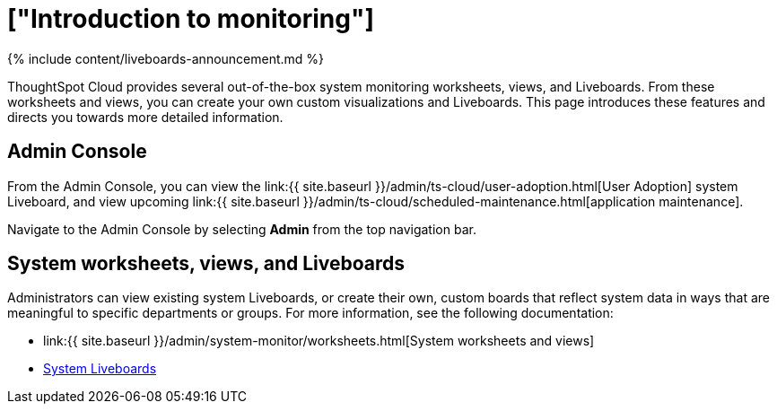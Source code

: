 = ["Introduction to monitoring"]
:last_updated: 11/05/2021
:permalink: /:collection/:path.html
:sidebar: mydoc_sidebar
:summary: Learn how to monitor your system.

{% include content/liveboards-announcement.md %}

ThoughtSpot Cloud provides several out-of-the-box system monitoring worksheets, views, and Liveboards.
From these worksheets and views, you can create your own custom visualizations and Liveboards.
This page introduces these features and directs you towards more detailed information.

== Admin Console

From the Admin Console, you can view the link:{{ site.baseurl }}/admin/ts-cloud/user-adoption.html[User Adoption] system Liveboard, and view upcoming link:{{ site.baseurl }}/admin/ts-cloud/scheduled-maintenance.html[application maintenance].

Navigate to the Admin Console by selecting *Admin* from the top navigation bar.

== System worksheets, views, and Liveboards

Administrators can view existing system Liveboards, or create their own, custom boards that reflect system data in ways that are meaningful to specific departments or groups.
For more information, see the following documentation:

* link:{{ site.baseurl }}/admin/system-monitor/worksheets.html[System worksheets and views]
* xref:monitor-liveboards.adoc[System Liveboards]
